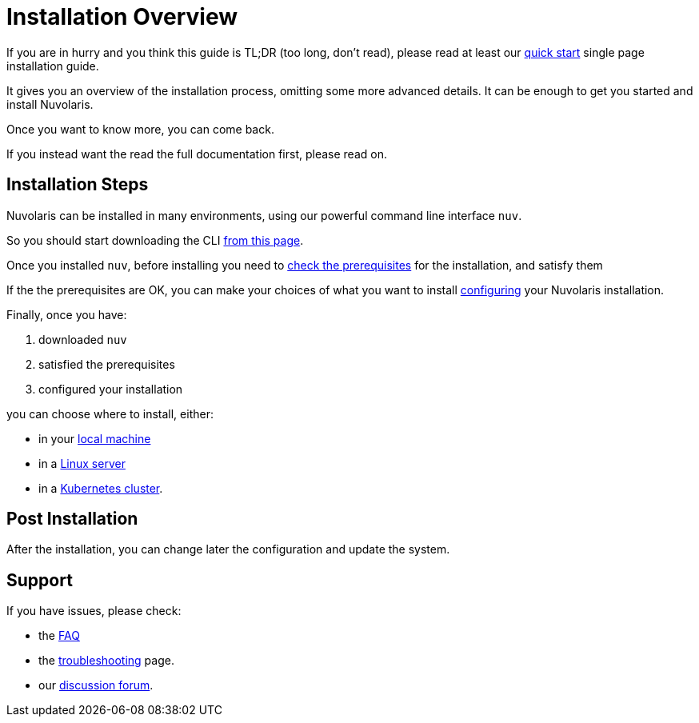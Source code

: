 = Installation Overview

If you are in hurry and you think this guide is TL;DR (too long, don't read), please read at least our xref:ROOT:quickstart.adoc[quick start] single page installation guide. 

It gives you an overview of the installation process,  omitting some more advanced details. It  can be enough to get you started and install Nuvolaris.

Once you want to know more, you can come back.

If you instead want the read the full documentation first, please read on.

== Installation Steps

Nuvolaris can be installed in many environments, using our powerful command line interface `nuv`. 

So you should start downloading the CLI xref:download.adoc[from this page].

Once you installed `nuv`, before installing you need to xref:prereq.adoc[check the prerequisites] for the installation, and satisfy them

If the the prerequisites are OK, you can make your choices of what you want to install xref:configure.adoc[configuring] your Nuvolaris installation. 

Finally, once you have:

. downloaded `nuv`
. satisfied the prerequisites  
. configured your installation

you can choose where to install, either:

* in your xref:install-local.adoc[local machine]
* in a xref:install-server.adoc[Linux server]
* in a xref:install-cluster.adoc[Kubernetes cluster].

== Post Installation

After the installation, you can change later the configuration and update the system.

== Support

If you have issues, please check:

* the xref:faq.adoc[FAQ] 
* the xref:debug.adoc[troubleshooting] page. 
* our  http://nuvolaris.discourse.group[discussion forum].
